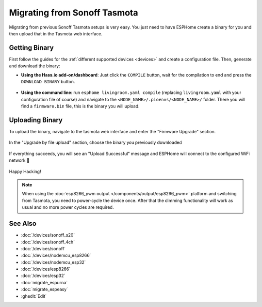 Migrating from Sonoff Tasmota
=============================

.. seo::
    :description: Migration guide for installing ESPHome on ESPs running Sonoff Tasmota.
    :image: tasmota.png

Migrating from previous Sonoff Tasmota setups is very easy. You just need to have
ESPHome create a binary for you and then upload that in the Tasmota web interface.

Getting Binary
--------------

First follow the guides for the :ref:`different supported devices <devices>` and create a configuration
file. Then, generate and download the binary:

- **Using the Hass.io add-on/dashboard**: Just click the ``COMPILE`` button, wait for
  the compilation to end and press the ``DOWNLOAD BINARY`` button.

  .. figure:: images/download_binary.png

- **Using the command line**: run ``esphome livingroom.yaml compile`` (replacing
  ``livingroom.yaml`` with your configuration file of course) and navigate to the
  ``<NODE_NAME>/.pioenvs/<NODE_NAME>/`` folder. There you will find a ``firmware.bin`` file,
  this is the binary you will upload.

Uploading Binary
----------------

To upload the binary, navigate to the tasmota web interface and enter the
"Firmware Upgrade" section.

.. figure:: images/tasmota_main.png
    :align: center
    :width: 60.0%

In the "Upgrade by file upload" section, choose the binary you previously downloaded

.. figure:: images/tasmota_ota.png
    :align: center
    :width: 60.0%

If everything succeeds, you will see an "Upload Successful" message and ESPHome
will connect to the configured WiFi network 🎉

.. figure:: images/tasmota_upload.png
    :align: center
    :width: 60.0%

Happy Hacking!

.. note::

    When using the :doc:`esp8266_pwm output </components/output/esp8266_pwm>` platform and
    switching from Tasmota, you need to power-cycle the device once. After that
    the dimming functionality will work as usual and no more power cycles are required.

See Also
--------

- :doc:`/devices/sonoff_s20`
- :doc:`/devices/sonoff_4ch`
- :doc:`/devices/sonoff`
- :doc:`/devices/nodemcu_esp8266`
- :doc:`/devices/nodemcu_esp32`
- :doc:`/devices/esp8266`
- :doc:`/devices/esp32`
- :doc:`migrate_espurna`
- :doc:`migrate_espeasy`
- :ghedit:`Edit`
